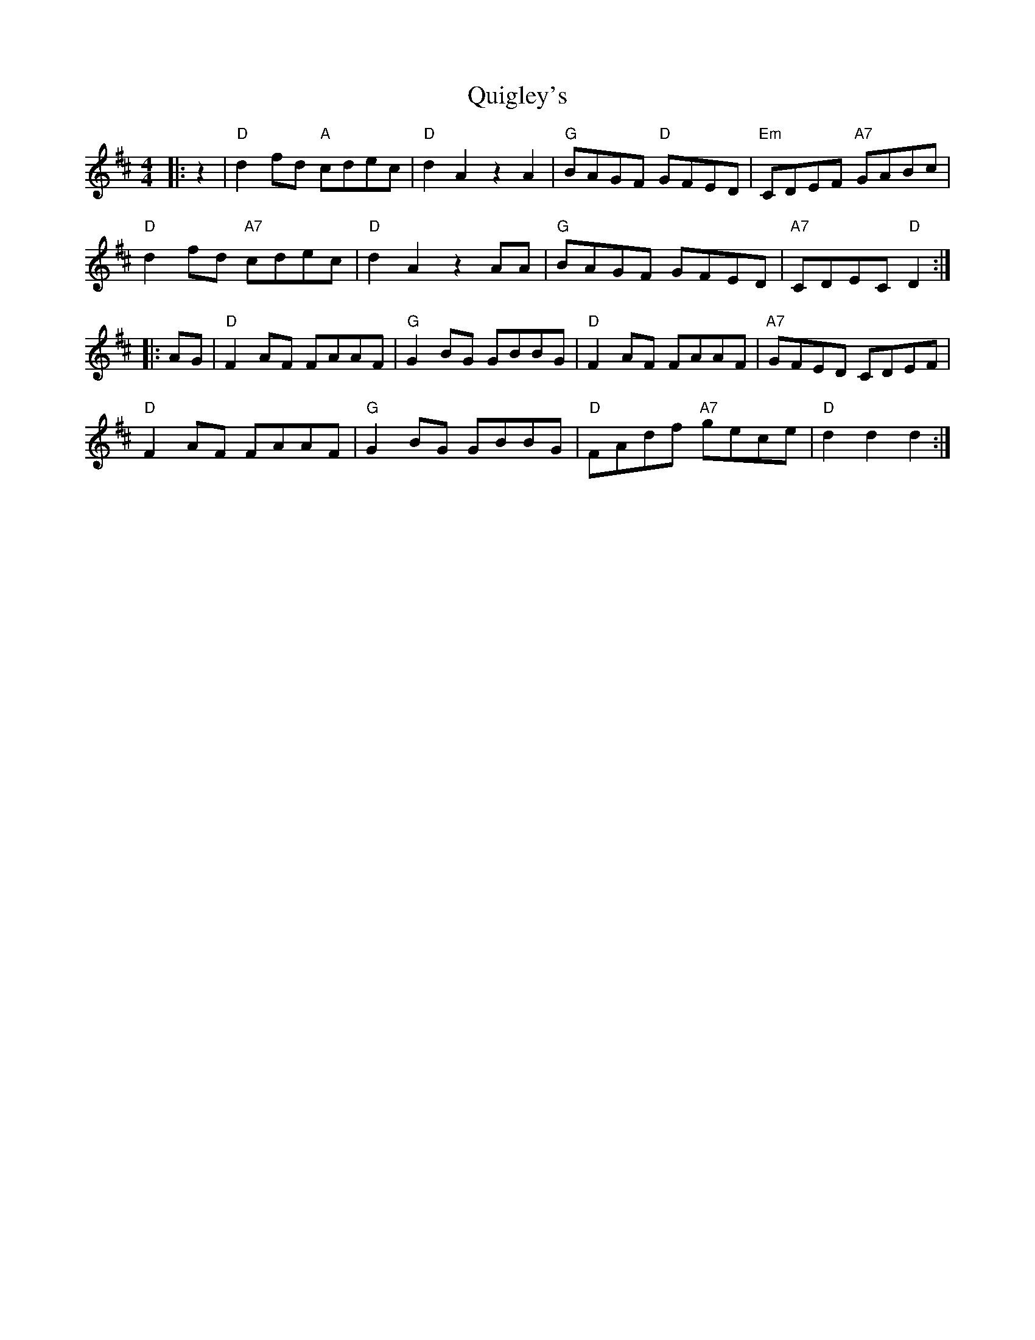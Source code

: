 X: 33406
T: Quigley's
R: reel
M: 4/4
K: Dmajor
|:z2|"D"d2fd "A"cdec|"D"d2A2 z2A2|"G"BAGF "D"GFED|"Em"CDEF "A7"GABc|
"D"d2fd "A7"cdec|"D"d2A2 z2AA|"G"BAGF GFED|"A7"CDEC "D"D2:|
|:AG|"D"F2AF FAAF|"G"G2BG GBBG|"D"F2AF FAAF|"A7"GFED CDEF|
"D"F2AF FAAF|"G"G2BG GBBG|"D"FAdf "A7"gece|"D"d2d2 d2:|

